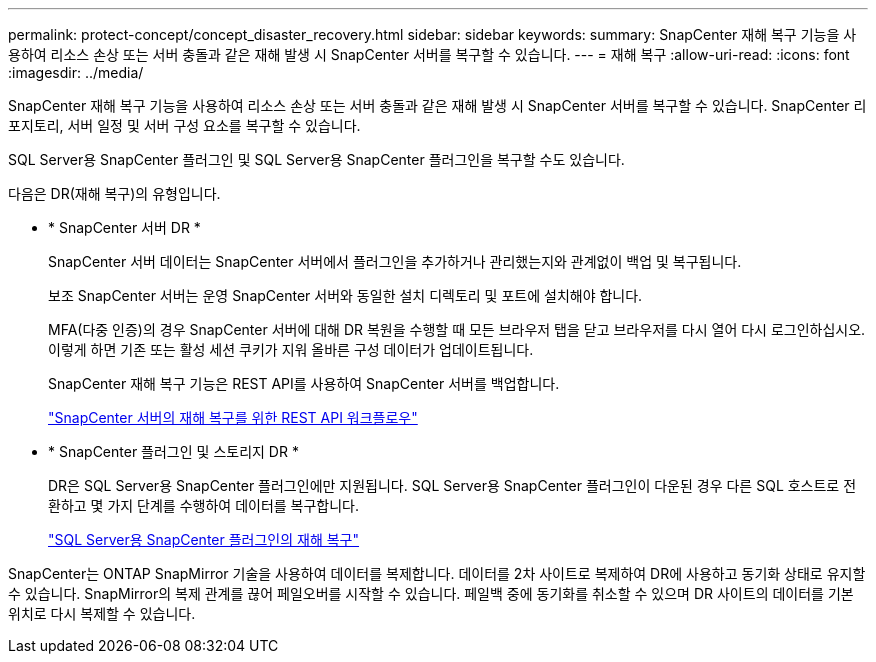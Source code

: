 ---
permalink: protect-concept/concept_disaster_recovery.html 
sidebar: sidebar 
keywords:  
summary: SnapCenter 재해 복구 기능을 사용하여 리소스 손상 또는 서버 충돌과 같은 재해 발생 시 SnapCenter 서버를 복구할 수 있습니다. 
---
= 재해 복구
:allow-uri-read: 
:icons: font
:imagesdir: ../media/


[role="lead"]
SnapCenter 재해 복구 기능을 사용하여 리소스 손상 또는 서버 충돌과 같은 재해 발생 시 SnapCenter 서버를 복구할 수 있습니다. SnapCenter 리포지토리, 서버 일정 및 서버 구성 요소를 복구할 수 있습니다.

SQL Server용 SnapCenter 플러그인 및 SQL Server용 SnapCenter 플러그인을 복구할 수도 있습니다.

다음은 DR(재해 복구)의 유형입니다.

* * SnapCenter 서버 DR *
+
SnapCenter 서버 데이터는 SnapCenter 서버에서 플러그인을 추가하거나 관리했는지와 관계없이 백업 및 복구됩니다.

+
보조 SnapCenter 서버는 운영 SnapCenter 서버와 동일한 설치 디렉토리 및 포트에 설치해야 합니다.

+
MFA(다중 인증)의 경우 SnapCenter 서버에 대해 DR 복원을 수행할 때 모든 브라우저 탭을 닫고 브라우저를 다시 열어 다시 로그인하십시오. 이렇게 하면 기존 또는 활성 세션 쿠키가 지워 올바른 구성 데이터가 업데이트됩니다.

+
SnapCenter 재해 복구 기능은 REST API를 사용하여 SnapCenter 서버를 백업합니다.

+
link:../sc-automation/rest_api_workflows_disaster_recovery_of_snapcenter_server.html["SnapCenter 서버의 재해 복구를 위한 REST API 워크플로우"]

* * SnapCenter 플러그인 및 스토리지 DR *
+
DR은 SQL Server용 SnapCenter 플러그인에만 지원됩니다. SQL Server용 SnapCenter 플러그인이 다운된 경우 다른 SQL 호스트로 전환하고 몇 가지 단계를 수행하여 데이터를 복구합니다.

+
link:../protect-scsql/task_disaster_recovery_scsql.html["SQL Server용 SnapCenter 플러그인의 재해 복구"]



SnapCenter는 ONTAP SnapMirror 기술을 사용하여 데이터를 복제합니다. 데이터를 2차 사이트로 복제하여 DR에 사용하고 동기화 상태로 유지할 수 있습니다. SnapMirror의 복제 관계를 끊어 페일오버를 시작할 수 있습니다. 페일백 중에 동기화를 취소할 수 있으며 DR 사이트의 데이터를 기본 위치로 다시 복제할 수 있습니다.
